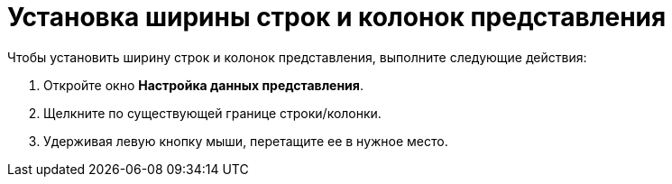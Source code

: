 = Установка ширины строк и колонок представления

Чтобы установить ширину строк и колонок представления, выполните следующие действия:

. Откройте окно [.keyword .wintitle]*Настройка данных представления*.
. Щелкните по существующей границе строки/колонки.
. Удерживая левую кнопку мыши, перетащите ее в нужное место.

